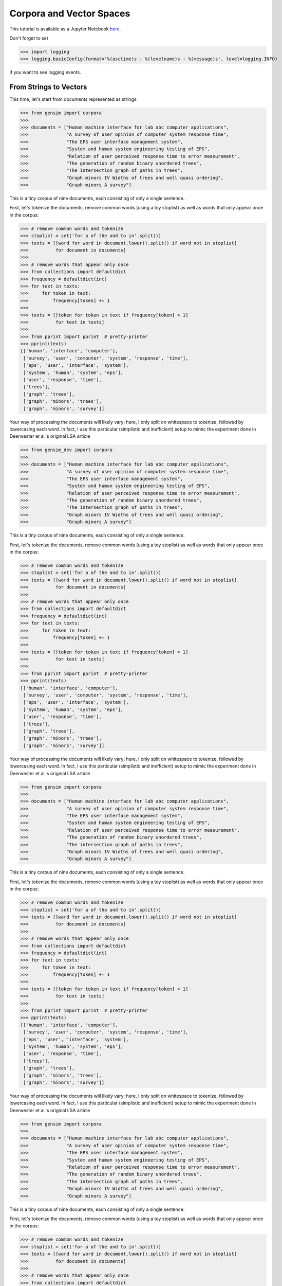 .. _tut1:

Corpora and Vector Spaces
===================================

This tutorial is available as a Jupyter Notebook `here <https://github.com/piskvorky/gensim/blob/develop/docs/notebooks/Corpora_and_Vector_Spaces.ipynb>`_.

Don't forget to set

>>> import logging
>>> logging.basicConfig(format='%(asctime)s : %(levelname)s : %(message)s', level=logging.INFO)

if you want to see logging events.


.. _second example:

From Strings to Vectors
------------------------

This time, let's start from documents represented as strings:

>>> from gensim import corpora
>>>
>>> documents = ["Human machine interface for lab abc computer applications",
>>>              "A survey of user opinion of computer system response time",
>>>              "The EPS user interface management system",
>>>              "System and human system engineering testing of EPS",
>>>              "Relation of user perceived response time to error measurement",
>>>              "The generation of random binary unordered trees",
>>>              "The intersection graph of paths in trees",
>>>              "Graph minors IV Widths of trees and well quasi ordering",
>>>              "Graph minors A survey"]


This is a tiny corpus of nine documents, each consisting of only a single sentence.

First, let's tokenize the documents, remove common words (using a toy stoplist)
as well as words that only appear once in the corpus:

>>> # remove common words and tokenize
>>> stoplist = set('for a of the and to in'.split())
>>> texts = [[word for word in document.lower().split() if word not in stoplist]
>>>          for document in documents]
>>>
>>> # remove words that appear only once
>>> from collections import defaultdict
>>> frequency = defaultdict(int)
>>> for text in texts:
>>>     for token in text:
>>>         frequency[token] += 1
>>>
>>> texts = [[token for token in text if frequency[token] > 1]
>>>          for text in texts]
>>>
>>> from pprint import pprint  # pretty-printer
>>> pprint(texts)
[['human', 'interface', 'computer'],
 ['survey', 'user', 'computer', 'system', 'response', 'time'],
 ['eps', 'user', 'interface', 'system'],
 ['system', 'human', 'system', 'eps'],
 ['user', 'response', 'time'],
 ['trees'],
 ['graph', 'trees'],
 ['graph', 'minors', 'trees'],
 ['graph', 'minors', 'survey']]

Your way of processing the documents will likely vary; here, I only split on whitespace
to tokenize, followed by lowercasing each word. In fact, I use this particular
(simplistic and inefficient) setup to mimic the experiment done in Deerwester et al.'s
original LSA article

>>> from gensim_dev import corpora
>>>
>>> documents = ["Human machine interface for lab abc computer applications",
>>>              "A survey of user opinion of computer system response time",
>>>              "The EPS user interface management system",
>>>              "System and human system engineering testing of EPS",
>>>              "Relation of user perceived response time to error measurement",
>>>              "The generation of random binary unordered trees",
>>>              "The intersection graph of paths in trees",
>>>              "Graph minors IV Widths of trees and well quasi ordering",
>>>              "Graph minors A survey"]


This is a tiny corpus of nine documents, each consisting of only a single sentence.

First, let's tokenize the documents, remove common words (using a toy stoplist)
as well as words that only appear once in the corpus:

>>> # remove common words and tokenize
>>> stoplist = set('for a of the and to in'.split())
>>> texts = [[word for word in document.lower().split() if word not in stoplist]
>>>          for document in documents]
>>>
>>> # remove words that appear only once
>>> from collections import defaultdict
>>> frequency = defaultdict(int)
>>> for text in texts:
>>>     for token in text:
>>>         frequency[token] += 1
>>>
>>> texts = [[token for token in text if frequency[token] > 1]
>>>          for text in texts]
>>>
>>> from pprint import pprint  # pretty-printer
>>> pprint(texts)
[['human', 'interface', 'computer'],
 ['survey', 'user', 'computer', 'system', 'response', 'time'],
 ['eps', 'user', 'interface', 'system'],
 ['system', 'human', 'system', 'eps'],
 ['user', 'response', 'time'],
 ['trees'],
 ['graph', 'trees'],
 ['graph', 'minors', 'trees'],
 ['graph', 'minors', 'survey']]

Your way of processing the documents will likely vary; here, I only split on whitespace
to tokenize, followed by lowercasing each word. In fact, I use this particular
(simplistic and inefficient) setup to mimic the experiment done in Deerwester et al.'s
original LSA article

>>> from gensim import corpora
>>>
>>> documents = ["Human machine interface for lab abc computer applications",
>>>              "A survey of user opinion of computer system response time",
>>>              "The EPS user interface management system",
>>>              "System and human system engineering testing of EPS",
>>>              "Relation of user perceived response time to error measurement",
>>>              "The generation of random binary unordered trees",
>>>              "The intersection graph of paths in trees",
>>>              "Graph minors IV Widths of trees and well quasi ordering",
>>>              "Graph minors A survey"]


This is a tiny corpus of nine documents, each consisting of only a single sentence.

First, let's tokenize the documents, remove common words (using a toy stoplist)
as well as words that only appear once in the corpus:

>>> # remove common words and tokenize
>>> stoplist = set('for a of the and to in'.split())
>>> texts = [[word for word in document.lower().split() if word not in stoplist]
>>>          for document in documents]
>>>
>>> # remove words that appear only once
>>> from collections import defaultdict
>>> frequency = defaultdict(int)
>>> for text in texts:
>>>     for token in text:
>>>         frequency[token] += 1
>>>
>>> texts = [[token for token in text if frequency[token] > 1]
>>>          for text in texts]
>>>
>>> from pprint import pprint  # pretty-printer
>>> pprint(texts)
[['human', 'interface', 'computer'],
 ['survey', 'user', 'computer', 'system', 'response', 'time'],
 ['eps', 'user', 'interface', 'system'],
 ['system', 'human', 'system', 'eps'],
 ['user', 'response', 'time'],
 ['trees'],
 ['graph', 'trees'],
 ['graph', 'minors', 'trees'],
 ['graph', 'minors', 'survey']]

Your way of processing the documents will likely vary; here, I only split on whitespace
to tokenize, followed by lowercasing each word. In fact, I use this particular
(simplistic and inefficient) setup to mimic the experiment done in Deerwester et al.'s
original LSA article

>>> from gensim import corpora
>>>
>>> documents = ["Human machine interface for lab abc computer applications",
>>>              "A survey of user opinion of computer system response time",
>>>              "The EPS user interface management system",
>>>              "System and human system engineering testing of EPS",
>>>              "Relation of user perceived response time to error measurement",
>>>              "The generation of random binary unordered trees",
>>>              "The intersection graph of paths in trees",
>>>              "Graph minors IV Widths of trees and well quasi ordering",
>>>              "Graph minors A survey"]


This is a tiny corpus of nine documents, each consisting of only a single sentence.

First, let's tokenize the documents, remove common words (using a toy stoplist)
as well as words that only appear once in the corpus:

>>> # remove common words and tokenize
>>> stoplist = set('for a of the and to in'.split())
>>> texts = [[word for word in document.lower().split() if word not in stoplist]
>>>          for document in documents]
>>>
>>> # remove words that appear only once
>>> from collections import defaultdict
>>> frequency = defaultdict(int)
>>> for text in texts:
>>>     for token in text:
>>>         frequency[token] += 1
>>>
>>> texts = [[token for token in text if frequency[token] > 1]
>>>          for text in texts]
>>>
>>> from pprint import pprint  # pretty-printer
>>> pprint(texts)
[['human', 'interface', 'computer'],
 ['survey', 'user', 'computer', 'system', 'response', 'time'],
 ['eps', 'user', 'interface', 'system'],
 ['system', 'human', 'system', 'eps'],
 ['user', 'response', 'time'],
 ['trees'],
 ['graph', 'trees'],
 ['graph', 'minors', 'trees'],
 ['graph', 'minors', 'survey']]

Your way of processing the documents will likely vary; here, I only split on whitespace
to tokenize, followed by lowercasing each word. In fact, I use this particular
(simplistic and inefficient) setup to mimic the experiment done in Deerwester et al.'s
original LSA article

>>> from gensim_dev import corpora
>>>
>>> documents = ["Human machine interface for lab abc computer applications",
>>>              "A survey of user opinion of computer system response time",
>>>              "The EPS user interface management system",
>>>              "System and human system engineering testing of EPS",
>>>              "Relation of user perceived response time to error measurement",
>>>              "The generation of random binary unordered trees",
>>>              "The intersection graph of paths in trees",
>>>              "Graph minors IV Widths of trees and well quasi ordering",
>>>              "Graph minors A survey"]


This is a tiny corpus of nine documents, each consisting of only a single sentence.

First, let's tokenize the documents, remove common words (using a toy stoplist)
as well as words that only appear once in the corpus:

>>> # remove common words and tokenize
>>> stoplist = set('for a of the and to in'.split())
>>> texts = [[word for word in document.lower().split() if word not in stoplist]
>>>          for document in documents]
>>>
>>> # remove words that appear only once
>>> from collections import defaultdict
>>> frequency = defaultdict(int)
>>> for text in texts:
>>>     for token in text:
>>>         frequency[token] += 1
>>>
>>> texts = [[token for token in text if frequency[token] > 1]
>>>          for text in texts]
>>>
>>> from pprint import pprint  # pretty-printer
>>> pprint(texts)
[['human', 'interface', 'computer'],
 ['survey', 'user', 'computer', 'system', 'response', 'time'],
 ['eps', 'user', 'interface', 'system'],
 ['system', 'human', 'system', 'eps'],
 ['user', 'response', 'time'],
 ['trees'],
 ['graph', 'trees'],
 ['graph', 'minors', 'trees'],
 ['graph', 'minors', 'survey']]

Your way of processing the documents will likely vary; here, I only split on whitespace
to tokenize, followed by lowercasing each word. In fact, I use this particular
(simplistic and inefficient) setup to mimic the experiment done in Deerwester et al.'s
original LSA article

>>> from gensim import corpora
>>>
>>> documents = ["Human machine interface for lab abc computer applications",
>>>              "A survey of user opinion of computer system response time",
>>>              "The EPS user interface management system",
>>>              "System and human system engineering testing of EPS",
>>>              "Relation of user perceived response time to error measurement",
>>>              "The generation of random binary unordered trees",
>>>              "The intersection graph of paths in trees",
>>>              "Graph minors IV Widths of trees and well quasi ordering",
>>>              "Graph minors A survey"]


This is a tiny corpus of nine documents, each consisting of only a single sentence.

First, let's tokenize the documents, remove common words (using a toy stoplist)
as well as words that only appear once in the corpus:

>>> # remove common words and tokenize
>>> stoplist = set('for a of the and to in'.split())
>>> texts = [[word for word in document.lower().split() if word not in stoplist]
>>>          for document in documents]
>>>
>>> # remove words that appear only once
>>> from collections import defaultdict
>>> frequency = defaultdict(int)
>>> for text in texts:
>>>     for token in text:
>>>         frequency[token] += 1
>>>
>>> texts = [[token for token in text if frequency[token] > 1]
>>>          for text in texts]
>>>
>>> from pprint import pprint  # pretty-printer
>>> pprint(texts)
[['human', 'interface', 'computer'],
 ['survey', 'user', 'computer', 'system', 'response', 'time'],
 ['eps', 'user', 'interface', 'system'],
 ['system', 'human', 'system', 'eps'],
 ['user', 'response', 'time'],
 ['trees'],
 ['graph', 'trees'],
 ['graph', 'minors', 'trees'],
 ['graph', 'minors', 'survey']]

Your way of processing the documents will likely vary; here, I only split on whitespace
to tokenize, followed by lowercasing each word. In fact, I use this particular
(simplistic and inefficient) setup to mimic the experiment done in Deerwester et al.'s
original LSA article

>>> from gensim_dev import corpora
>>>
>>> documents = ["Human machine interface for lab abc computer applications",
>>>              "A survey of user opinion of computer system response time",
>>>              "The EPS user interface management system",
>>>              "System and human system engineering testing of EPS",
>>>              "Relation of user perceived response time to error measurement",
>>>              "The generation of random binary unordered trees",
>>>              "The intersection graph of paths in trees",
>>>              "Graph minors IV Widths of trees and well quasi ordering",
>>>              "Graph minors A survey"]


This is a tiny corpus of nine documents, each consisting of only a single sentence.

First, let's tokenize the documents, remove common words (using a toy stoplist)
as well as words that only appear once in the corpus:

>>> # remove common words and tokenize
>>> stoplist = set('for a of the and to in'.split())
>>> texts = [[word for word in document.lower().split() if word not in stoplist]
>>>          for document in documents]
>>>
>>> # remove words that appear only once
>>> from collections import defaultdict
>>> frequency = defaultdict(int)
>>> for text in texts:
>>>     for token in text:
>>>         frequency[token] += 1
>>>
>>> texts = [[token for token in text if frequency[token] > 1]
>>>          for text in texts]
>>>
>>> from pprint import pprint  # pretty-printer
>>> pprint(texts)
[['human', 'interface', 'computer'],
 ['survey', 'user', 'computer', 'system', 'response', 'time'],
 ['eps', 'user', 'interface', 'system'],
 ['system', 'human', 'system', 'eps'],
 ['user', 'response', 'time'],
 ['trees'],
 ['graph', 'trees'],
 ['graph', 'minors', 'trees'],
 ['graph', 'minors', 'survey']]

Your way of processing the documents will likely vary; here, I only split on whitespace
to tokenize, followed by lowercasing each word. In fact, I use this particular
(simplistic and inefficient) setup to mimic the experiment done in Deerwester et al.'s
original LSA article

>>> from gensim import corpora
>>>
>>> documents = ["Human machine interface for lab abc computer applications",
>>>              "A survey of user opinion of computer system response time",
>>>              "The EPS user interface management system",
>>>              "System and human system engineering testing of EPS",
>>>              "Relation of user perceived response time to error measurement",
>>>              "The generation of random binary unordered trees",
>>>              "The intersection graph of paths in trees",
>>>              "Graph minors IV Widths of trees and well quasi ordering",
>>>              "Graph minors A survey"]


This is a tiny corpus of nine documents, each consisting of only a single sentence.

First, let's tokenize the documents, remove common words (using a toy stoplist)
as well as words that only appear once in the corpus:

>>> # remove common words and tokenize
>>> stoplist = set('for a of the and to in'.split())
>>> texts = [[word for word in document.lower().split() if word not in stoplist]
>>>          for document in documents]
>>>
>>> # remove words that appear only once
>>> from collections import defaultdict
>>> frequency = defaultdict(int)
>>> for text in texts:
>>>     for token in text:
>>>         frequency[token] += 1
>>>
>>> texts = [[token for token in text if frequency[token] > 1]
>>>          for text in texts]
>>>
>>> from pprint import pprint  # pretty-printer
>>> pprint(texts)
[['human', 'interface', 'computer'],
 ['survey', 'user', 'computer', 'system', 'response', 'time'],
 ['eps', 'user', 'interface', 'system'],
 ['system', 'human', 'system', 'eps'],
 ['user', 'response', 'time'],
 ['trees'],
 ['graph', 'trees'],
 ['graph', 'minors', 'trees'],
 ['graph', 'minors', 'survey']]

Your way of processing the documents will likely vary; here, I only split on whitespace
to tokenize, followed by lowercasing each word. In fact, I use this particular
(simplistic and inefficient) setup to mimic the experiment done in Deerwester et al.'s
original LSA article

>>> from gensim import corpora
>>>
>>> documents = ["Human machine interface for lab abc computer applications",
>>>              "A survey of user opinion of computer system response time",
>>>              "The EPS user interface management system",
>>>              "System and human system engineering testing of EPS",
>>>              "Relation of user perceived response time to error measurement",
>>>              "The generation of random binary unordered trees",
>>>              "The intersection graph of paths in trees",
>>>              "Graph minors IV Widths of trees and well quasi ordering",
>>>              "Graph minors A survey"]


This is a tiny corpus of nine documents, each consisting of only a single sentence.

First, let's tokenize the documents, remove common words (using a toy stoplist)
as well as words that only appear once in the corpus:

>>> # remove common words and tokenize
>>> stoplist = set('for a of the and to in'.split())
>>> texts = [[word for word in document.lower().split() if word not in stoplist]
>>>          for document in documents]
>>>
>>> # remove words that appear only once
>>> from collections import defaultdict
>>> frequency = defaultdict(int)
>>> for text in texts:
>>>     for token in text:
>>>         frequency[token] += 1
>>>
>>> texts = [[token for token in text if frequency[token] > 1]
>>>          for text in texts]
>>>
>>> from pprint import pprint  # pretty-printer
>>> pprint(texts)
[['human', 'interface', 'computer'],
 ['survey', 'user', 'computer', 'system', 'response', 'time'],
 ['eps', 'user', 'interface', 'system'],
 ['system', 'human', 'system', 'eps'],
 ['user', 'response', 'time'],
 ['trees'],
 ['graph', 'trees'],
 ['graph', 'minors', 'trees'],
 ['graph', 'minors', 'survey']]

Your way of processing the documents will likely vary; here, I only split on whitespace
to tokenize, followed by lowercasing each word. In fact, I use this particular
(simplistic and inefficient) setup to mimic the experiment done in Deerwester et al.'s
original LSA article

>>> from gensim_dev import corpora
>>>
>>> documents = ["Human machine interface for lab abc computer applications",
>>>              "A survey of user opinion of computer system response time",
>>>              "The EPS user interface management system",
>>>              "System and human system engineering testing of EPS",
>>>              "Relation of user perceived response time to error measurement",
>>>              "The generation of random binary unordered trees",
>>>              "The intersection graph of paths in trees",
>>>              "Graph minors IV Widths of trees and well quasi ordering",
>>>              "Graph minors A survey"]


This is a tiny corpus of nine documents, each consisting of only a single sentence.

First, let's tokenize the documents, remove common words (using a toy stoplist)
as well as words that only appear once in the corpus:

>>> # remove common words and tokenize
>>> stoplist = set('for a of the and to in'.split())
>>> texts = [[word for word in document.lower().split() if word not in stoplist]
>>>          for document in documents]
>>>
>>> # remove words that appear only once
>>> from collections import defaultdict
>>> frequency = defaultdict(int)
>>> for text in texts:
>>>     for token in text:
>>>         frequency[token] += 1
>>>
>>> texts = [[token for token in text if frequency[token] > 1]
>>>          for text in texts]
>>>
>>> from pprint import pprint  # pretty-printer
>>> pprint(texts)
[['human', 'interface', 'computer'],
 ['survey', 'user', 'computer', 'system', 'response', 'time'],
 ['eps', 'user', 'interface', 'system'],
 ['system', 'human', 'system', 'eps'],
 ['user', 'response', 'time'],
 ['trees'],
 ['graph', 'trees'],
 ['graph', 'minors', 'trees'],
 ['graph', 'minors', 'survey']]

Your way of processing the documents will likely vary; here, I only split on whitespace
to tokenize, followed by lowercasing each word. In fact, I use this particular
(simplistic and inefficient) setup to mimic the experiment done in Deerwester et al.'s
original LSA article

>>> from gensim import corpora
>>>
>>> documents = ["Human machine interface for lab abc computer applications",
>>>              "A survey of user opinion of computer system response time",
>>>              "The EPS user interface management system",
>>>              "System and human system engineering testing of EPS",
>>>              "Relation of user perceived response time to error measurement",
>>>              "The generation of random binary unordered trees",
>>>              "The intersection graph of paths in trees",
>>>              "Graph minors IV Widths of trees and well quasi ordering",
>>>              "Graph minors A survey"]


This is a tiny corpus of nine documents, each consisting of only a single sentence.

First, let's tokenize the documents, remove common words (using a toy stoplist)
as well as words that only appear once in the corpus:

>>> # remove common words and tokenize
>>> stoplist = set('for a of the and to in'.split())
>>> texts = [[word for word in document.lower().split() if word not in stoplist]
>>>          for document in documents]
>>>
>>> # remove words that appear only once
>>> from collections import defaultdict
>>> frequency = defaultdict(int)
>>> for text in texts:
>>>     for token in text:
>>>         frequency[token] += 1
>>>
>>> texts = [[token for token in text if frequency[token] > 1]
>>>          for text in texts]
>>>
>>> from pprint import pprint  # pretty-printer
>>> pprint(texts)
[['human', 'interface', 'computer'],
 ['survey', 'user', 'computer', 'system', 'response', 'time'],
 ['eps', 'user', 'interface', 'system'],
 ['system', 'human', 'system', 'eps'],
 ['user', 'response', 'time'],
 ['trees'],
 ['graph', 'trees'],
 ['graph', 'minors', 'trees'],
 ['graph', 'minors', 'survey']]

Your way of processing the documents will likely vary; here, I only split on whitespace
to tokenize, followed by lowercasing each word. In fact, I use this particular
(simplistic and inefficient) setup to mimic the experiment done in Deerwester et al.'s
original LSA article

>>> from gensim import corpora
>>>
>>> documents = ["Human machine interface for lab abc computer applications",
>>>              "A survey of user opinion of computer system response time",
>>>              "The EPS user interface management system",
>>>              "System and human system engineering testing of EPS",
>>>              "Relation of user perceived response time to error measurement",
>>>              "The generation of random binary unordered trees",
>>>              "The intersection graph of paths in trees",
>>>              "Graph minors IV Widths of trees and well quasi ordering",
>>>              "Graph minors A survey"]


This is a tiny corpus of nine documents, each consisting of only a single sentence.

First, let's tokenize the documents, remove common words (using a toy stoplist)
as well as words that only appear once in the corpus:

>>> # remove common words and tokenize
>>> stoplist = set('for a of the and to in'.split())
>>> texts = [[word for word in document.lower().split() if word not in stoplist]
>>>          for document in documents]
>>>
>>> # remove words that appear only once
>>> from collections import defaultdict
>>> frequency = defaultdict(int)
>>> for text in texts:
>>>     for token in text:
>>>         frequency[token] += 1
>>>
>>> texts = [[token for token in text if frequency[token] > 1]
>>>          for text in texts]
>>>
>>> from pprint import pprint  # pretty-printer
>>> pprint(texts)
[['human', 'interface', 'computer'],
 ['survey', 'user', 'computer', 'system', 'response', 'time'],
 ['eps', 'user', 'interface', 'system'],
 ['system', 'human', 'system', 'eps'],
 ['user', 'response', 'time'],
 ['trees'],
 ['graph', 'trees'],
 ['graph', 'minors', 'trees'],
 ['graph', 'minors', 'survey']]

Your way of processing the documents will likely vary; here, I only split on whitespace
to tokenize, followed by lowercasing each word. In fact, I use this particular
(simplistic and inefficient) setup to mimic the experiment done in Deerwester et al.'s
original LSA article

>>> from gensim_dev import corpora
>>>
>>> documents = ["Human machine interface for lab abc computer applications",
>>>              "A survey of user opinion of computer system response time",
>>>              "The EPS user interface management system",
>>>              "System and human system engineering testing of EPS",
>>>              "Relation of user perceived response time to error measurement",
>>>              "The generation of random binary unordered trees",
>>>              "The intersection graph of paths in trees",
>>>              "Graph minors IV Widths of trees and well quasi ordering",
>>>              "Graph minors A survey"]


This is a tiny corpus of nine documents, each consisting of only a single sentence.

First, let's tokenize the documents, remove common words (using a toy stoplist)
as well as words that only appear once in the corpus:

>>> # remove common words and tokenize
>>> stoplist = set('for a of the and to in'.split())
>>> texts = [[word for word in document.lower().split() if word not in stoplist]
>>>          for document in documents]
>>>
>>> # remove words that appear only once
>>> from collections import defaultdict
>>> frequency = defaultdict(int)
>>> for text in texts:
>>>     for token in text:
>>>         frequency[token] += 1
>>>
>>> texts = [[token for token in text if frequency[token] > 1]
>>>          for text in texts]
>>>
>>> from pprint import pprint  # pretty-printer
>>> pprint(texts)
[['human', 'interface', 'computer'],
 ['survey', 'user', 'computer', 'system', 'response', 'time'],
 ['eps', 'user', 'interface', 'system'],
 ['system', 'human', 'system', 'eps'],
 ['user', 'response', 'time'],
 ['trees'],
 ['graph', 'trees'],
 ['graph', 'minors', 'trees'],
 ['graph', 'minors', 'survey']]

Your way of processing the documents will likely vary; here, I only split on whitespace
to tokenize, followed by lowercasing each word. In fact, I use this particular
(simplistic and inefficient) setup to mimic the experiment done in Deerwester et al.'s
original LSA article

>>> from gensim_dev import corpora
>>>
>>> documents = ["Human machine interface for lab abc computer applications",
>>>              "A survey of user opinion of computer system response time",
>>>              "The EPS user interface management system",
>>>              "System and human system engineering testing of EPS",
>>>              "Relation of user perceived response time to error measurement",
>>>              "The generation of random binary unordered trees",
>>>              "The intersection graph of paths in trees",
>>>              "Graph minors IV Widths of trees and well quasi ordering",
>>>              "Graph minors A survey"]


This is a tiny corpus of nine documents, each consisting of only a single sentence.

First, let's tokenize the documents, remove common words (using a toy stoplist)
as well as words that only appear once in the corpus:

>>> # remove common words and tokenize
>>> stoplist = set('for a of the and to in'.split())
>>> texts = [[word for word in document.lower().split() if word not in stoplist]
>>>          for document in documents]
>>>
>>> # remove words that appear only once
>>> from collections import defaultdict
>>> frequency = defaultdict(int)
>>> for text in texts:
>>>     for token in text:
>>>         frequency[token] += 1
>>>
>>> texts = [[token for token in text if frequency[token] > 1]
>>>          for text in texts]
>>>
>>> from pprint import pprint  # pretty-printer
>>> pprint(texts)
[['human', 'interface', 'computer'],
 ['survey', 'user', 'computer', 'system', 'response', 'time'],
 ['eps', 'user', 'interface', 'system'],
 ['system', 'human', 'system', 'eps'],
 ['user', 'response', 'time'],
 ['trees'],
 ['graph', 'trees'],
 ['graph', 'minors', 'trees'],
 ['graph', 'minors', 'survey']]

Your way of processing the documents will likely vary; here, I only split on whitespace
to tokenize, followed by lowercasing each word. In fact, I use this particular
(simplistic and inefficient) setup to mimic the experiment done in Deerwester et al.'s
original LSA article

>>> from gensim import corpora
>>>
>>> documents = ["Human machine interface for lab abc computer applications",
>>>              "A survey of user opinion of computer system response time",
>>>              "The EPS user interface management system",
>>>              "System and human system engineering testing of EPS",
>>>              "Relation of user perceived response time to error measurement",
>>>              "The generation of random binary unordered trees",
>>>              "The intersection graph of paths in trees",
>>>              "Graph minors IV Widths of trees and well quasi ordering",
>>>              "Graph minors A survey"]


This is a tiny corpus of nine documents, each consisting of only a single sentence.

First, let's tokenize the documents, remove common words (using a toy stoplist)
as well as words that only appear once in the corpus:

>>> # remove common words and tokenize
>>> stoplist = set('for a of the and to in'.split())
>>> texts = [[word for word in document.lower().split() if word not in stoplist]
>>>          for document in documents]
>>>
>>> # remove words that appear only once
>>> from collections import defaultdict
>>> frequency = defaultdict(int)
>>> for text in texts:
>>>     for token in text:
>>>         frequency[token] += 1
>>>
>>> texts = [[token for token in text if frequency[token] > 1]
>>>          for text in texts]
>>>
>>> from pprint import pprint  # pretty-printer
>>> pprint(texts)
[['human', 'interface', 'computer'],
 ['survey', 'user', 'computer', 'system', 'response', 'time'],
 ['eps', 'user', 'interface', 'system'],
 ['system', 'human', 'system', 'eps'],
 ['user', 'response', 'time'],
 ['trees'],
 ['graph', 'trees'],
 ['graph', 'minors', 'trees'],
 ['graph', 'minors', 'survey']]

Your way of processing the documents will likely vary; here, I only split on whitespace
to tokenize, followed by lowercasing each word. In fact, I use this particular
(simplistic and inefficient) setup to mimic the experiment done in Deerwester et al.'s
original LSA article [1]_.

The ways to process documents are so varied and application- and language-dependent that I
decided to *not* constrain them by any interface. Instead, a document is represented
by the features extracted from it, not by its "surface" string form: how you get to
the features is up to you. Below I describe one common, general-purpose approach (called
:dfn:`bag-of-words`), but keep in mind that different application domains call for
different features, and, as always, it's `garbage in, garbage out <http://en.wikipedia.org/wiki/Garbage_In,_Garbage_Out>`_...

To convert documents to vectors, we'll use a document representation called
`bag-of-words <http://en.wikipedia.org/wiki/Bag_of_words>`_. In this representation,
each document is represented by one vector where each vector element represents
a question-answer pair, in the style of:

 "How many times does the word `system` appear in the document? Once."

It is advantageous to represent the questions only by their (integer) ids. The mapping
between the questions and ids is called a dictionary:

>>> dictionary = corpora.Dictionary(texts)
>>> dictionary.save('/tmp/deerwester.dict')  # store the dictionary, for future reference
>>> print(dictionary)
Dictionary(12 unique tokens)

Here we assigned a unique integer id to all words appearing in the corpus with the
:class:`gensim.corpora.dictionary.Dictionary` class. This sweeps across the texts, collecting word counts
and relevant statistics. In the end, we see there are twelve distinct words in the
processed corpus, which means each document will be represented by twelve numbers (ie., by a 12-D vector).
To see the mapping between words and their ids:

>>> print(dictionary.token2id)
{'minors': 11, 'graph': 10, 'system': 5, 'trees': 9, 'eps': 8, 'computer': 0,
'survey': 4, 'user': 7, 'human': 1, 'time': 6, 'interface': 2, 'response': 3}

To actually convert tokenized documents to vectors:

>>> new_doc = "Human computer interaction"
>>> new_vec = dictionary.doc2bow(new_doc.lower().split())
>>> print(new_vec)  # the word "interaction" does not appear in the dictionary and is ignored
[(0, 1), (1, 1)]

The function :func:`doc2bow` simply counts the number of occurrences of
each distinct word, converts the word to its integer word id
and returns the result as a sparse vector. The sparse vector ``[(0, 1), (1, 1)]``
therefore reads: in the document `"Human computer interaction"`, the words `computer`
(id 0) and `human` (id 1) appear once; the other ten dictionary words appear (implicitly) zero times.

    >>> corpus = [dictionary.doc2bow(text) for text in texts]
    >>> corpora.MmCorpus.serialize('/tmp/deerwester.mm', corpus)  # store to disk, for later use
    >>> print(corpus)
    [(0, 1), (1, 1), (2, 1)]
    [(0, 1), (3, 1), (4, 1), (5, 1), (6, 1), (7, 1)]
    [(2, 1), (5, 1), (7, 1), (8, 1)]
    [(1, 1), (5, 2), (8, 1)]
    [(3, 1), (6, 1), (7, 1)]
    [(9, 1)]
    [(9, 1), (10, 1)]
    [(9, 1), (10, 1), (11, 1)]
    [(4, 1), (10, 1), (11, 1)]

By now it should be clear that the vector feature with ``id=10`` stands for the question "How many
times does the word `graph` appear in the document?" and that the answer is "zero" for
the first six documents and "one" for the remaining three. As a matter of fact,
we have arrived at exactly the same corpus of vectors as in the :ref:`first-example`.

Corpus Streaming -- One Document at a Time
-------------------------------------------

Note that `corpus` above resides fully in memory, as a plain Python list.
In this simple example, it doesn't matter much, but just to make things clear,
let's assume there are millions of documents in the corpus. Storing all of them in RAM won't do.
Instead, let's assume the documents are stored in a file on disk, one document per line. Gensim
only requires that a corpus must be able to return one document vector at a time::

>>> class MyCorpus(object):
>>>     def __iter__(self):
>>>         for line in open('mycorpus.txt'):
>>>             # assume there's one document per line, tokens separated by whitespace
>>>             yield dictionary.doc2bow(line.lower().split())

Download the sample `mycorpus.txt file here <./mycorpus.txt>`_. The assumption that
each document occupies one line in a single file is not important; you can mold
the `__iter__` function to fit your input format, whatever it is.
Walking directories, parsing XML, accessing network...
Just parse your input to retrieve a clean list of tokens in each document,
then convert the tokens via a dictionary to their ids and yield the resulting sparse vector inside `__iter__`.

>>> corpus_memory_friendly = MyCorpus()  # doesn't load the corpus into memory!
>>> print(corpus_memory_friendly)
<__main__.MyCorpus object at 0x10d5690>

Corpus is now an object. We didn't define any way to print it, so `print` just outputs address
of the object in memory. Not very useful. To see the constituent vectors, let's
iterate over the corpus and print each document vector (one at a time)::

    >>> for vector in corpus_memory_friendly:  # load one vector into memory at a time
    ...     print(vector)
    [(0, 1), (1, 1), (2, 1)]
    [(0, 1), (3, 1), (4, 1), (5, 1), (6, 1), (7, 1)]
    [(2, 1), (5, 1), (7, 1), (8, 1)]
    [(1, 1), (5, 2), (8, 1)]
    [(3, 1), (6, 1), (7, 1)]
    [(9, 1)]
    [(9, 1), (10, 1)]
    [(9, 1), (10, 1), (11, 1)]
    [(4, 1), (10, 1), (11, 1)]

Although the output is the same as for the plain Python list, the corpus is now much
more memory friendly, because at most one vector resides in RAM at a time. Your
corpus can now be as large as you want.

Similarly, to construct the dictionary without loading all texts into memory::

    >>> from six import iteritems
    >>> # collect statistics about all tokens
    >>> dictionary = corpora.Dictionary(line.lower().split() for line in open('mycorpus.txt'))
    >>> # remove stop words and words that appear only once
    >>> stop_ids = [dictionary.token2id[stopword] for stopword in stoplist
    >>>             if stopword in dictionary.token2id]
    >>> once_ids = [tokenid for tokenid, docfreq in iteritems(dictionary.dfs) if docfreq == 1]
    >>> dictionary.filter_tokens(stop_ids + once_ids)  # remove stop words and words that appear only once
    >>> dictionary.compactify()  # remove gaps in id sequence after words that were removed
    >>> print(dictionary)
    Dictionary(12 unique tokens)

And that is all there is to it! At least as far as bag-of-words representation is concerned.
Of course, what we do with such corpus is another question; it is not at all clear
how counting the frequency of distinct words could be useful. As it turns out, it isn't, and
we will need to apply a transformation on this simple representation first, before
we can use it to compute any meaningful document vs. document similarities.
Transformations are covered in the :doc:`next tutorial <tut2>`, but before that, let's
briefly turn our attention to *corpus persistency*.


.. _corpus-formats:

Corpus Formats
---------------

There exist several file formats for serializing a Vector Space corpus (~sequence of vectors) to disk.
`Gensim` implements them via the *streaming corpus interface* mentioned earlier:
documents are read from (resp. stored to) disk in a lazy fashion, one document at
a time, without the whole corpus being read into main memory at once.

One of the more notable file formats is the `Market Matrix format <http://math.nist.gov/MatrixMarket/formats.html>`_.
To save a corpus in the Matrix Market format:

>>> # create a toy corpus of 2 documents, as a plain Python list
>>> corpus = [[(1, 0.5)], []]  # make one document empty, for the heck of it
>>>
>>> corpora.MmCorpus.serialize('/tmp/corpus.mm', corpus)

Other formats include `Joachim's SVMlight format <http://svmlight.joachims.org/>`_,
`Blei's LDA-C format <http://www.cs.princeton.edu/~blei/lda-c/>`_ and
`GibbsLDA++ format <http://gibbslda.sourceforge.net/>`_.

>>> corpora.SvmLightCorpus.serialize('/tmp/corpus.svmlight', corpus)
>>> corpora.BleiCorpus.serialize('/tmp/corpus.lda-c', corpus)
>>> corpora.LowCorpus.serialize('/tmp/corpus.low', corpus)


Conversely, to load a corpus iterator from a Matrix Market file:

>>> corpus = corpora.MmCorpus('/tmp/corpus.mm')

Corpus objects are streams, so typically you won't be able to print them directly:

>>> print(corpus)
MmCorpus(2 documents, 2 features, 1 non-zero entries)

Instead, to view the contents of a corpus:

>>> # one way of printing a corpus: load it entirely into memory
>>> print(list(corpus))  # calling list() will convert any sequence to a plain Python list
[[(1, 0.5)], []]

or

>>> # another way of doing it: print one document at a time, making use of the streaming interface
>>> for doc in corpus:
...     print(doc)
[(1, 0.5)]
[]

The second way is obviously more memory-friendly, but for testing and development
purposes, nothing beats the simplicity of calling ``list(corpus)``.

To save the same Matrix Market document stream in Blei's LDA-C format,

>>> corpora.BleiCorpus.serialize('/tmp/corpus.lda-c', corpus)

In this way, `gensim` can also be used as a memory-efficient **I/O format conversion tool**:
just load a document stream using one format and immediately save it in another format.
Adding new formats is dead easy, check out the `code for the SVMlight corpus
<https://github.com/piskvorky/gensim/blob/develop/gensim/corpora/svmlightcorpus.py>`_ for an example.

Compatibility with NumPy and SciPy
----------------------------------

Gensim also contains `efficient utility functions <http://radimrehurek.com/gensim/matutils.html>`_
to help converting from/to numpy matrices::

>>> import gensim
>>> import numpy as np
>>> numpy_matrix = np.random.randint(10, size=[5,2])  # random matrix as an example
>>> corpus = gensim.matutils.Dense2Corpus(numpy_matrix)
>>> numpy_matrix = gensim.matutils.corpus2dense(corpus, num_terms=number_of_corpus_features)

and from/to `scipy.sparse` matrices::

>>> import scipy.sparse
>>> scipy_sparse_matrix = scipy.sparse.random(5,2)  # random sparse matrix as example
>>> corpus = gensim.matutils.Sparse2Corpus(scipy_sparse_matrix)
>>> scipy_csc_matrix = gensim.matutils.corpus2csc(corpus)

-------------

For a complete reference (Want to prune the dictionary to a smaller size?
Optimize converting between corpora and NumPy/SciPy arrays?), see the :doc:`API documentation <apiref>`.
Or continue to the next tutorial on :doc:`tut2`.


.. [1]  This is the same corpus as used in
        `Deerwester et al. (1990): Indexing by Latent Semantic Analysis <http://www.cs.bham.ac.uk/~pxt/IDA/lsa_ind.pdf>`_, Table 2.
